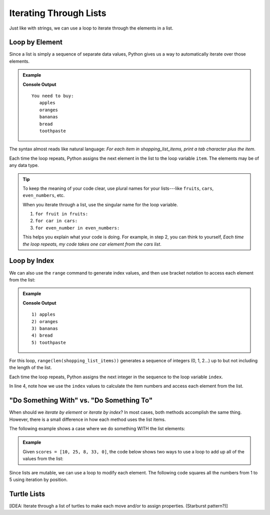 Iterating Through Lists
=======================

Just like with strings, we can use a loop to iterate through the elements in a
list.

Loop by Element
---------------

Since a list is simply a sequence of separate data values, Python gives us a
way to automatically iterate over those elements.

.. admonition:: Example

   .. sourcecode:: Python
      :linenos:

      shopping_list_items = ['apples', 'oranges', 'bananas', 'bread', 'toothpaste']

      print('You need to buy:')
      for item in shopping_list_items:     # Iterate by element
         print('\t' + item)
      
   **Console Output**

   ::

      You need to buy:
         apples
         oranges
         bananas
         bread
         toothpaste

The syntax almost reads like natural language: *For each item in
shopping_list_items, print a tab character plus the item*.

Each time the loop repeats, Python assigns the next element in the list to the
loop variable ``item``. The elements may be of any data type.

.. admonition:: Tip

   To keep the meaning of your code clear, use plural names for your
   lists---like ``fruits``, ``cars``, ``even_numbers``, etc.

   When you iterate through a list, use the singular name for the loop
   variable.

   #. ``for fruit in fruits:``
   #. ``for car in cars:``
   #. ``for even_number in even_numbers:``

   This helps you explain what your code is doing. For example, in step 2, you
   can think to yourself, *Each time the loop repeats, my code takes one
   car element from the cars list*.

Loop by Index
-------------

We can also use the ``range`` command to generate index values, and then use
bracket notation to access each element from the list:

.. admonition:: Example

   .. sourcecode:: Python
      :linenos:

      shopping_list_items = ['apples', 'oranges', 'bananas', 'bread', 'toothpaste']

      for index in range(len(shopping_list_items)):     # Iterate by index
         print("{0}) {1}".format(index+1, shopping_list_items[index]))
      
   **Console Output**

   ::

      1) apples
      2) oranges
      3) bananas
      4) bread
      5) toothpaste

For this loop, ``range(len(shopping_list_items))`` generates a sequence of
integers (0, 1, 2...) up to but not including the length of the list.

Each time the loop repeats, Python assigns the next integer in the sequence to
the loop variable ``index``.

In line 4, note how we use the ``index`` values to calculate the item numbers
and access each element from the list.

"Do Something With" vs. "Do Something To"
-----------------------------------------

When should we *iterate by element* or *iterate by index*? In most cases, both
methods accomplish the same thing. However, there is a small difference in how
each method uses the list items.

The following example shows a case where we do something WITH the list
elements:

.. admonition:: Example

   Given ``scores = [10, 25, 8, 33, 0]``, the code below shows two ways to use
   a loop to add up all of the values from the list:

   .. sourcecode:: Python
      :linenos:

      for score in scores:             # Option 1: Loop by element
         total_points += score
      
      for index in range(len(scores)): # Option 2: Loop by index
         total_points += scores[index]



Since lists are mutable, we can use a loop to modify each element. The
following code squares all the numbers from 1 to 5 using iteration by position.

Turtle Lists
------------

[IDEA: Iterate through a list of turtles to make each move and/or to assign
properties. (Starburst pattern?)]
